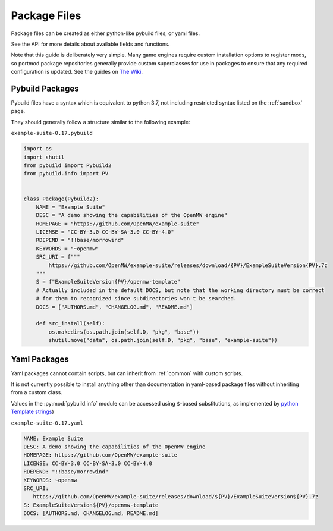 .. _package-files:

Package Files
=============

Package files can be created as either python-like pybuild files,
or yaml files.

See the API for more details about available fields and functions.

Note that this guide is deliberately very simple. Many game engines require custom
installation options to register mods, so portmod package repositories generally
provide custom superclasses for use in packages to ensure that any required configuration
is updated. See the guides on `The Wiki <https://gitlab.com/portmod/portmod/-/wikis/Home>`_.

Pybuild Packages
----------------

Pybuild files have a syntax which is equivalent to python 3.7, not including restricted
syntax listed on the :ref:`sandbox` page.

They should generally follow a structure similar to the following example:

``example-suite-0.17.pybuild``

.. code:: python

  import os
  import shutil
  from pybuild import Pybuild2
  from pybuild.info import PV


  class Package(Pybuild2):
      NAME = "Example Suite"
      DESC = "A demo showing the capabilities of the OpenMW engine"
      HOMEPAGE = "https://github.com/OpenMW/example-suite"
      LICENSE = "CC-BY-3.0 CC-BY-SA-3.0 CC-BY-4.0"
      RDEPEND = "!!base/morrowind"
      KEYWORDS = "~openmw"
      SRC_URI = f"""
          https://github.com/OpenMW/example-suite/releases/download/{PV}/ExampleSuiteVersion{PV}.7z
      """
      S = f"ExampleSuiteVersion{PV}/openmw-template"
      # Actually included in the default DOCS, but note that the working directory must be correct
      # for them to recognized since subdirectories won't be searched.
      DOCS = ["AUTHORS.md", "CHANGELOG.md", "README.md"]

      def src_install(self):
          os.makedirs(os.path.join(self.D, "pkg", "base"))
          shutil.move("data", os.path.join(self.D, "pkg", "base", "example-suite"))


Yaml Packages
-------------

.. versionadded:: 2.7

Yaml packages cannot contain scripts, but can inherit
from :ref:`common` with custom scripts.

It is not currently possible to install anything other than documentation
in yaml-based package files without inheriting from a custom class.

Values in the :py:mod:`pybuild.info` module can be accessed using ``$``-based
substitutions, as implemented by `python Template strings <https://docs.python.org/3/library/string.html#template-strings>`_)

``example-suite-0.17.yaml``

.. code:: yaml

   NAME: Example Suite
   DESC: A demo showing the capabilities of the OpenMW engine
   HOMEPAGE: https://github.com/OpenMW/example-suite
   LICENSE: CC-BY-3.0 CC-BY-SA-3.0 CC-BY-4.0
   RDEPEND: "!!base/morrowind"
   KEYWORDS: ~openmw
   SRC_URI:
      https://github.com/OpenMW/example-suite/releases/download/${PV}/ExampleSuiteVersion${PV}.7z
   S: ExampleSuiteVersion${PV}/openmw-template
   DOCS: [AUTHORS.md, CHANGELOG.md, README.md]

